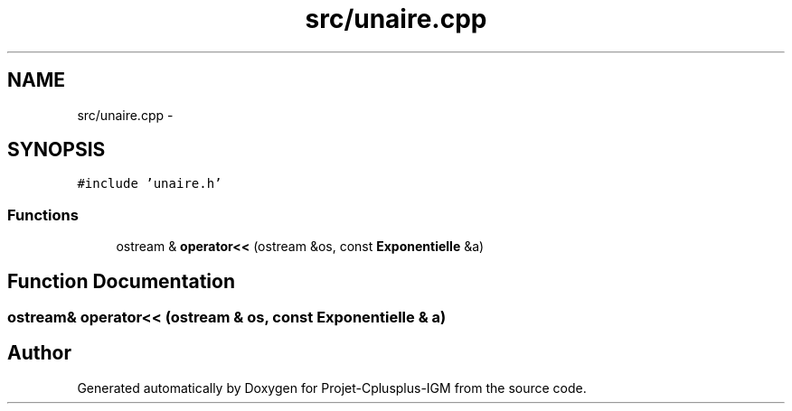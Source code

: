 .TH "src/unaire.cpp" 3 "Tue Apr 12 2016" "Projet-Cplusplus-IGM" \" -*- nroff -*-
.ad l
.nh
.SH NAME
src/unaire.cpp \- 
.SH SYNOPSIS
.br
.PP
\fC#include 'unaire\&.h'\fP
.br

.SS "Functions"

.in +1c
.ti -1c
.RI "ostream & \fBoperator<<\fP (ostream &os, const \fBExponentielle\fP &a)"
.br
.in -1c
.SH "Function Documentation"
.PP 
.SS "ostream& operator<< (ostream & os, const \fBExponentielle\fP & a)"

.SH "Author"
.PP 
Generated automatically by Doxygen for Projet-Cplusplus-IGM from the source code\&.
